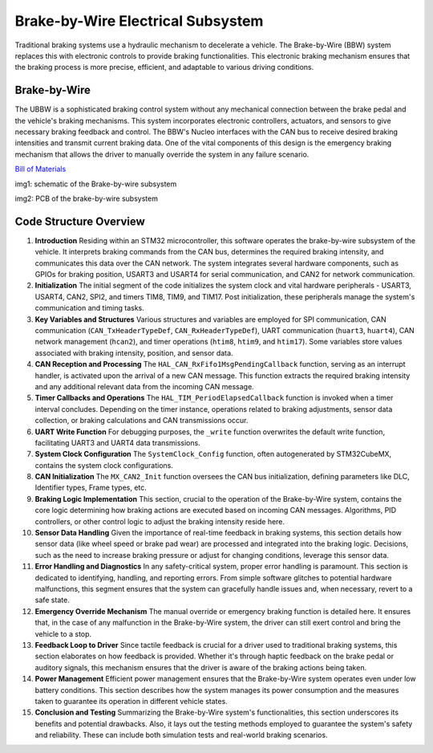 Brake-by-Wire Electrical Subsystem
-----------------------

Traditional braking systems use a hydraulic mechanism to decelerate a vehicle. The Brake-by-Wire (BBW) system replaces this with electronic controls to provide braking functionalities. This electronic braking mechanism ensures that the braking process is more precise, efficient, and adaptable to various driving conditions.

Brake-by-Wire
~~~~~~~~~~~~~~~~~~~

The UBBW is a sophisticated braking control system without any mechanical connection between the brake pedal and the vehicle's braking mechanisms. This system incorporates electronic controllers, actuators, and sensors to give necessary braking feedback and control. The BBW's Nucleo interfaces with the CAN bus to receive desired braking intensities and transmit current braking data. One of the vital components of this design is the emergency braking mechanism that allows the driver to manually override the system in any failure scenario.

`Bill of Materials <https://docs.google.com/spreadsheets/d/1DgbnX_rlhYMLlgsNeylGjvJf8VsjunWTmRLXtc9lVjU/edit?usp=sharing>`_

.. image:: sch/BBW_sche.png
   :scale: 30%
   :align: center

 
   
img1: schematic of the Brake-by-wire subsystem 

.. image:: img/BBW_PCB.png
   :scale: 30%
   :align: center

 

img2: PCB of the brake-by-wire subsystem 

Code Structure Overview
~~~~~~~~~~~~~~~~~~~~~~~

1. **Introduction**
   Residing within an STM32 microcontroller, this software operates the brake-by-wire subsystem of the vehicle. It interprets braking commands from the CAN bus, determines the required braking intensity, and communicates this data over the CAN network. The system integrates several hardware components, such as GPIOs for braking position, USART3 and USART4 for serial communication, and CAN2 for network communication.

2. **Initialization**
   The initial segment of the code initializes the system clock and vital hardware peripherals - USART3, USART4, CAN2, SPI2, and timers TIM8, TIM9, and TIM17. Post initialization, these peripherals manage the system's communication and timing tasks.

3. **Key Variables and Structures**
   Various structures and variables are employed for SPI communication, CAN communication (``CAN_TxHeaderTypeDef``, ``CAN_RxHeaderTypeDef``), UART communication (``huart3``, ``huart4``), CAN network management (``hcan2``), and timer operations (``htim8``, ``htim9``, and ``htim17``). Some variables store values associated with braking intensity, position, and sensor data.

4. **CAN Reception and Processing**
   The ``HAL_CAN_RxFifo1MsgPendingCallback`` function, serving as an interrupt handler, is activated upon the arrival of a new CAN message. This function extracts the required braking intensity and any additional relevant data from the incoming CAN message.

5. **Timer Callbacks and Operations**
   The ``HAL_TIM_PeriodElapsedCallback`` function is invoked when a timer interval concludes. Depending on the timer instance, operations related to braking adjustments, sensor data collection, or braking calculations and CAN transmissions occur.

6. **UART Write Function**
   For debugging purposes, the ``_write`` function overwrites the default write function, facilitating UART3 and UART4 data transmissions.

7. **System Clock Configuration**
   The ``SystemClock_Config`` function, often autogenerated by STM32CubeMX, contains the system clock configurations.

8. **CAN Initialization**
   The ``MX_CAN2_Init`` function oversees the CAN bus initialization, defining parameters like DLC, Identifier types, Frame types, etc.

9. **Braking Logic Implementation**
   This section, crucial to the operation of the Brake-by-Wire system, contains the core logic determining how braking actions are executed based on incoming CAN messages. Algorithms, PID controllers, or other control logic to adjust the braking intensity reside here.

10. **Sensor Data Handling**
    Given the importance of real-time feedback in braking systems, this section details how sensor data (like wheel speed or brake pad wear) are processed and integrated into the braking logic. Decisions, such as the need to increase braking pressure or adjust for changing conditions, leverage this sensor data.

11. **Error Handling and Diagnostics**
    In any safety-critical system, proper error handling is paramount. This section is dedicated to identifying, handling, and reporting errors. From simple software glitches to potential hardware malfunctions, this segment ensures that the system can gracefully handle issues and, when necessary, revert to a safe state.

12. **Emergency Override Mechanism**
    The manual override or emergency braking function is detailed here. It ensures that, in the case of any malfunction in the Brake-by-Wire system, the driver can still exert control and bring the vehicle to a stop.

13. **Feedback Loop to Driver**
    Since tactile feedback is crucial for a driver used to traditional braking systems, this section elaborates on how feedback is provided. Whether it's through haptic feedback on the brake pedal or auditory signals, this mechanism ensures that the driver is aware of the braking actions being taken.

14. **Power Management**
    Efficient power management ensures that the Brake-by-Wire system operates even under low battery conditions. This section describes how the system manages its power consumption and the measures taken to guarantee its operation in different vehicle states.

15. **Conclusion and Testing**
    Summarizing the Brake-by-Wire system's functionalities, this section underscores its benefits and potential drawbacks. Also, it lays out the testing methods employed to guarantee the system's safety and reliability. These can include both simulation tests and real-world braking scenarios.



